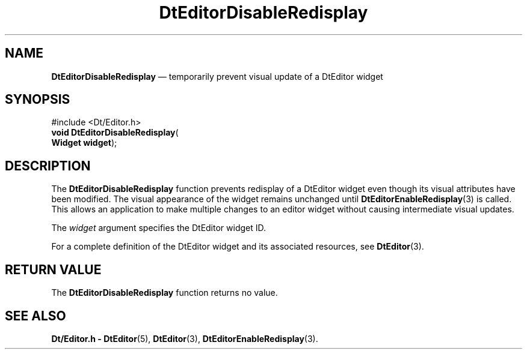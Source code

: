 '\" t
...\" EdDisabl.sgm /main/4 1996/08/30 12:58:44 rws $
.de P!
.fl
\!!1 setgray
.fl
\\&.\"
.fl
\!!0 setgray
.fl			\" force out current output buffer
\!!save /psv exch def currentpoint translate 0 0 moveto
\!!/showpage{}def
.fl			\" prolog
.sy sed -e 's/^/!/' \\$1\" bring in postscript file
\!!psv restore
.
.de pF
.ie     \\*(f1 .ds f1 \\n(.f
.el .ie \\*(f2 .ds f2 \\n(.f
.el .ie \\*(f3 .ds f3 \\n(.f
.el .ie \\*(f4 .ds f4 \\n(.f
.el .tm ? font overflow
.ft \\$1
..
.de fP
.ie     !\\*(f4 \{\
.	ft \\*(f4
.	ds f4\"
'	br \}
.el .ie !\\*(f3 \{\
.	ft \\*(f3
.	ds f3\"
'	br \}
.el .ie !\\*(f2 \{\
.	ft \\*(f2
.	ds f2\"
'	br \}
.el .ie !\\*(f1 \{\
.	ft \\*(f1
.	ds f1\"
'	br \}
.el .tm ? font underflow
..
.ds f1\"
.ds f2\"
.ds f3\"
.ds f4\"
.ta 8n 16n 24n 32n 40n 48n 56n 64n 72n 
.TH "DtEditorDisableRedisplay" "library call"
.SH "NAME"
\fBDtEditorDisableRedisplay\fP \(em temporarily prevent visual update of a DtEditor widget
.SH "SYNOPSIS"
.PP
.nf
#include <Dt/Editor\&.h>
\fBvoid \fBDtEditorDisableRedisplay\fP\fR(
\fBWidget \fBwidget\fR\fR);
.fi
.SH "DESCRIPTION"
.PP
The
\fBDtEditorDisableRedisplay\fP function prevents redisplay of a DtEditor widget even
though its visual attributes have been modified\&.
The visual appearance of the widget remains unchanged until
\fBDtEditorEnableRedisplay\fP(3) is called\&.
This allows an application to make multiple
changes to an editor widget without causing intermediate
visual updates\&.
.PP
The
\fIwidget\fP argument specifies the DtEditor widget ID\&.
.PP
For a complete definition of the DtEditor widget
and its associated resources, see
\fBDtEditor\fP(3)\&. 
.SH "RETURN VALUE"
.PP
The
\fBDtEditorDisableRedisplay\fP function returns no value\&.
.SH "SEE ALSO"
.PP
\fBDt/Editor\&.h - DtEditor\fP(5), \fBDtEditor\fP(3), \fBDtEditorEnableRedisplay\fP(3)\&.
...\" created by instant / docbook-to-man, Sun 02 Sep 2012, 09:40
